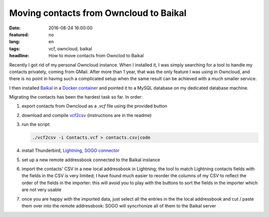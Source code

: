 Moving contacts from Owncloud to Baikal
=======================================

:date: 2016-08-24 16:00:00
:featured: no
:lang: en
:tags: vcf, owncloud, baikal
:headline: How to move contacts from Ownclod to Baikal

Recently I got rid of my personal Owncloud instance. When I installed it, I was
simply searching for a tool to handle my contacts privately, coming from GMail.
After more than 1 year, that was the only feature I was using in Owncloud, and
there is no point in having such a complicated setup when the same result can be
achieved with a much smaller service.

I then installed Baikal_ in a `Docker container`_ and pointed it to a MySQL
database on my dedicated database machine.

Migrating the contacts has been the hardest task so far. In order:

#.  export contacts from Owncloud as a `.vcf` file using the provided button
#.  download and compile vcf2csv_ (instructions are in the readme)
#.  run the script:

    .. code-block:: bash

        ./vcf2csv -i Contacts.vcf > contacts.csv|code

#.  install Thunderbird, Lightning_, `SOGO connector`_
#.  set up a new remote addressbook connected to the Baikal instance
#.  import the contacts' CSV in a new local addressbook in Lightning; the tool
    to match Lightning contacts fields with the fields in the CSV is very
    limited; I have found much easier to reorder the columns of my CSV to
    reflect the order of the fields in the importer: this will avoid you to play
    with the buttons to sort the fields in the importer which are not very
    usable
#.  once you are happy with the imported data, just select all the entries in
    the the local addressbook and cut / paste them over into the remote
    addressbook: SOGO will syncrhonize all of them to the Baikal server

.. _Baikal: http://baikal-server.com
.. _Docker container: https://github.com/fradeve/docker-baikal
.. _vcf2csv: http://vcf2csv.sourceforge.net
.. _Lightning: https://addons.mozilla.org/en-US/thunderbird/addon/lightning
.. _SOGO connector: https://sogo.nu
